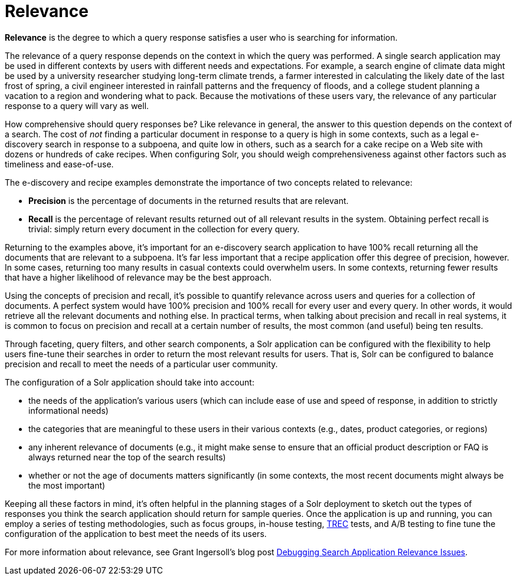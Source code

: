 = Relevance
// Licensed to the Apache Software Foundation (ASF) under one
// or more contributor license agreements.  See the NOTICE file
// distributed with this work for additional information
// regarding copyright ownership.  The ASF licenses this file
// to you under the Apache License, Version 2.0 (the
// "License"); you may not use this file except in compliance
// with the License.  You may obtain a copy of the License at
//
//   http://www.apache.org/licenses/LICENSE-2.0
//
// Unless required by applicable law or agreed to in writing,
// software distributed under the License is distributed on an
// "AS IS" BASIS, WITHOUT WARRANTIES OR CONDITIONS OF ANY
// KIND, either express or implied.  See the License for the
// specific language governing permissions and limitations
// under the License.

*Relevance* is the degree to which a query response satisfies a user who is searching for information.

The relevance of a query response depends on the context in which the query was performed. A single search application may be used in different contexts by users with different needs and expectations. For example, a search engine of climate data might be used by a university researcher studying long-term climate trends, a farmer interested in calculating the likely date of the last frost of spring, a civil engineer interested in rainfall patterns and the frequency of floods, and a college student planning a vacation to a region and wondering what to pack. Because the motivations of these users vary, the relevance of any particular response to a query will vary as well.

How comprehensive should query responses be? Like relevance in general, the answer to this question depends on the context of a search. The cost of _not_ finding a particular document in response to a query is high in some contexts, such as a legal e-discovery search in response to a subpoena, and quite low in others, such as a search for a cake recipe on a Web site with dozens or hundreds of cake recipes. When configuring Solr, you should weigh comprehensiveness against other factors such as timeliness and ease-of-use.

The e-discovery and recipe examples demonstrate the importance of two concepts related to relevance:

* *Precision* is the percentage of documents in the returned results that are relevant.
* *Recall* is the percentage of relevant results returned out of all relevant results in the system. Obtaining perfect recall is trivial: simply return every document in the collection for every query.

Returning to the examples above, it's important for an e-discovery search application to have 100% recall returning all the documents that are relevant to a subpoena. It's far less important that a recipe application offer this degree of precision, however. In some cases, returning too many results in casual contexts could overwhelm users. In some contexts, returning fewer results that have a higher likelihood of relevance may be the best approach.

Using the concepts of precision and recall, it's possible to quantify relevance across users and queries for a collection of documents. A perfect system would have 100% precision and 100% recall for every user and every query. In other words, it would retrieve all the relevant documents and nothing else. In practical terms, when talking about precision and recall in real systems, it is common to focus on precision and recall at a certain number of results, the most common (and useful) being ten results.

Through faceting, query filters, and other search components, a Solr application can be configured with the flexibility to help users fine-tune their searches in order to return the most relevant results for users. That is, Solr can be configured to balance precision and recall to meet the needs of a particular user community.

The configuration of a Solr application should take into account:

* the needs of the application's various users (which can include ease of use and speed of response, in addition to strictly informational needs)
* the categories that are meaningful to these users in their various contexts (e.g., dates, product categories, or regions)
* any inherent relevance of documents (e.g., it might make sense to ensure that an official product description or FAQ is always returned near the top of the search results)
* whether or not the age of documents matters significantly (in some contexts, the most recent documents might always be the most important)

Keeping all these factors in mind, it's often helpful in the planning stages of a Solr deployment to sketch out the types of responses you think the search application should return for sample queries. Once the application is up and running, you can employ a series of testing methodologies, such as focus groups, in-house testing, http://trec.nist.gov[TREC] tests, and A/B testing to fine tune the configuration of the application to best meet the needs of its users.

For more information about relevance, see Grant Ingersoll's blog post https://lucidworks.com/post/debugging-search-application-relevance-issues/[Debugging Search Application Relevance Issues].
